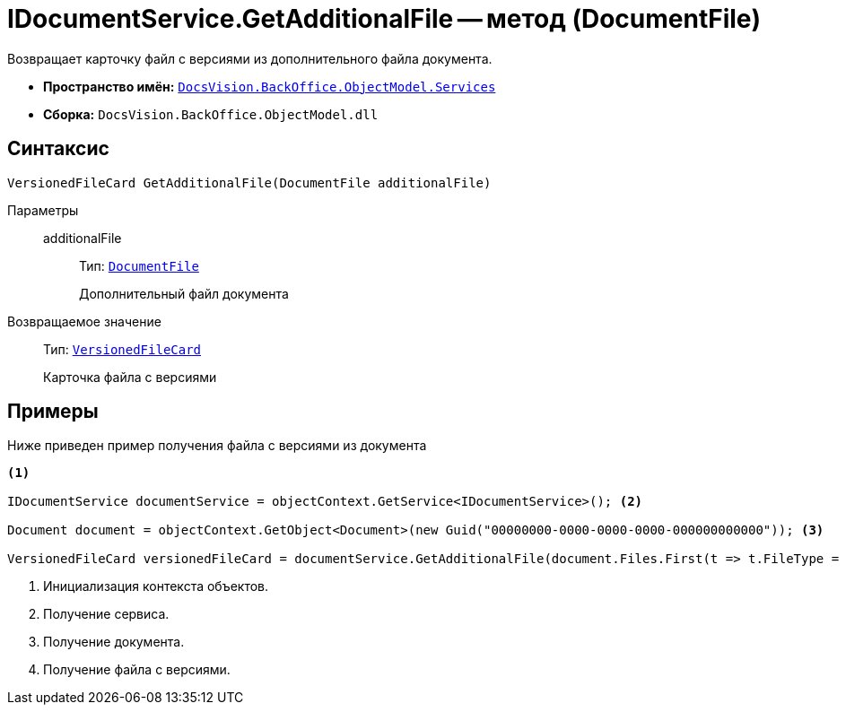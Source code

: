 = IDocumentService.GetAdditionalFile -- метод (DocumentFile)

Возвращает карточку файл с версиями из дополнительного файла документа.

* *Пространство имён:* `xref:api/DocsVision/BackOffice/ObjectModel/Services/Services_NS.adoc[DocsVision.BackOffice.ObjectModel.Services]`
* *Сборка:* `DocsVision.BackOffice.ObjectModel.dll`

== Синтаксис

[source,csharp]
----
VersionedFileCard GetAdditionalFile(DocumentFile additionalFile)
----

Параметры::
additionalFile:::
Тип: `xref:api/DocsVision/BackOffice/ObjectModel/DocumentFile_CL.adoc[DocumentFile]`
+
Дополнительный файл документа

Возвращаемое значение::
Тип: `xref:api/DocsVision/Platform/ObjectManager/SystemCards/VersionedFileCard_CL.adoc[VersionedFileCard]`
+
Карточка файла с версиями

== Примеры

Ниже приведен пример получения файла с версиями из документа

[source,csharp]
----
<.>

IDocumentService documentService = objectContext.GetService<IDocumentService>(); <.>

Document document = objectContext.GetObject<Document>(new Guid("00000000-0000-0000-0000-000000000000")); <.>

VersionedFileCard versionedFileCard = documentService.GetAdditionalFile(document.Files.First(t => t.FileType = DocumentFileType.Additional)); <.>
----
<.> Инициализация контекста объектов.
<.> Получение сервиса.
<.> Получение документа.
<.> Получение файла с версиями.
